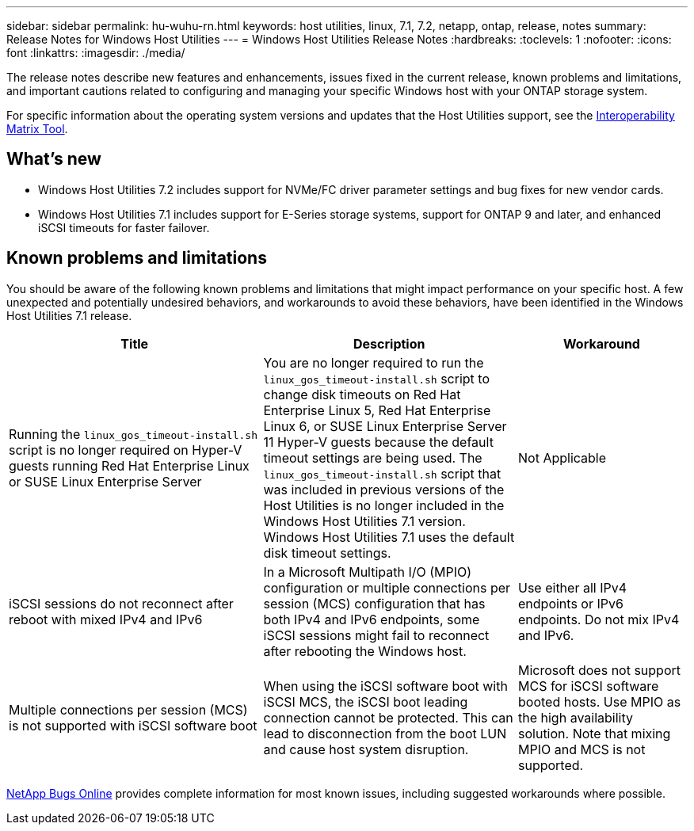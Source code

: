 ---
sidebar: sidebar
permalink: hu-wuhu-rn.html
keywords: host utilities, linux, 7.1, 7.2, netapp, ontap, release, notes
summary: Release Notes for Windows Host Utilities
---
= Windows Host Utilities Release Notes
:hardbreaks:
:toclevels: 1
:nofooter:
:icons: font
:linkattrs:
:imagesdir: ./media/

[.lead]
The release notes describe new features and enhancements, issues fixed in the current release, known problems and limitations, and important cautions related to configuring and managing your specific Windows host with your ONTAP storage system.

For specific information about the operating system versions and updates that the Host Utilities support, see the link:https://imt.netapp.com/matrix/#welcome[Interoperability Matrix Tool^].

== What's new

* Windows Host Utilities 7.2 includes support for NVMe/FC driver parameter settings and bug fixes for new vendor cards.

* Windows Host Utilities 7.1 includes support for E-Series storage systems, support for ONTAP 9 and later, and enhanced iSCSI timeouts for faster failover.


== Known problems and limitations

You should be aware of the following known problems and limitations that might impact performance on your specific host. A few unexpected and potentially undesired behaviors, and workarounds to avoid these behaviors, have been identified in the Windows Host Utilities 7.1 release. 

[cols=3,options="header", cols= "30, 30, 20"]
|===
|Title	|Description |Workaround
|Running the `linux_gos_timeout-install.sh` script is no longer required on Hyper-V guests running Red Hat Enterprise Linux or SUSE Linux Enterprise Server |You are no longer required to run the `linux_gos_timeout-install.sh` script to change disk timeouts on Red Hat Enterprise Linux 5, Red Hat Enterprise Linux 6, or SUSE Linux Enterprise Server 11 Hyper-V guests because the default timeout settings are being used. The `linux_gos_timeout-install.sh` script that was included in previous versions of the Host Utilities is no longer included in the Windows Host Utilities 7.1 version. Windows Host Utilities 7.1 uses the default disk timeout settings.|Not Applicable
|iSCSI sessions do not reconnect after reboot with mixed IPv4 and IPv6 |In a Microsoft Multipath I/O (MPIO) configuration or multiple connections per session (MCS) configuration that has both IPv4 and IPv6 endpoints, some iSCSI sessions might fail to reconnect after rebooting the Windows host.
|Use either all IPv4 endpoints or IPv6 endpoints. Do not mix IPv4 and IPv6. 
|Multiple connections per session (MCS) is not supported with iSCSI software boot |When using the iSCSI software boot with iSCSI MCS, the iSCSI boot leading connection cannot be protected. This can lead to disconnection from the boot LUN and cause host system disruption.
|Microsoft does not support MCS for iSCSI software booted hosts. Use MPIO as the high availability solution. Note that mixing MPIO and MCS is not supported.
|===

link:https://mysupport.netapp.com/site/bugs-online/product[NetApp Bugs Online^] provides complete information for most known issues, including suggested workarounds where possible.


